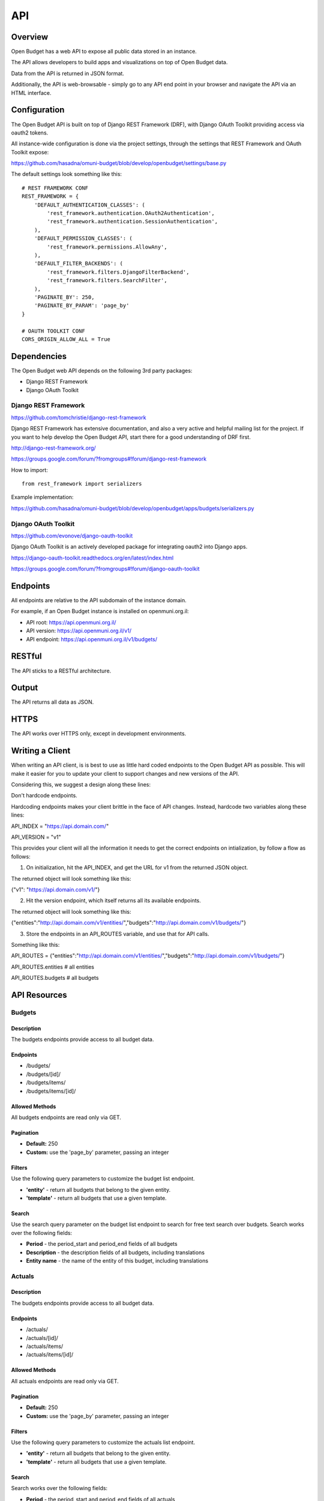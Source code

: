 API
===

Overview
--------

Open Budget has a web API to expose all public data stored in an instance.

The API allows developers to build apps and visualizations on top of Open Budget data.

Data from the API is returned in JSON format.

Additionally, the API is web-browsable - simply go to any API end point in your browser and navigate the API via an HTML interface.

Configuration
-------------

The Open Budget API is built on top of Django REST Framework (DRF), with Django OAuth Toolkit providing access via oauth2 tokens.

All instance-wide configuration is done via the project settings, through the settings that REST Framework and OAuth Toolkit expose:

https://github.com/hasadna/omuni-budget/blob/develop/openbudget/settings/base.py

The default settings look something like this::

    # REST FRAMEWORK CONF
    REST_FRAMEWORK = {
        'DEFAULT_AUTHENTICATION_CLASSES': (
            'rest_framework.authentication.OAuth2Authentication',
            'rest_framework.authentication.SessionAuthentication',
        ),
        'DEFAULT_PERMISSION_CLASSES': (
            'rest_framework.permissions.AllowAny',
        ),
        'DEFAULT_FILTER_BACKENDS': (
            'rest_framework.filters.DjangoFilterBackend',
            'rest_framework.filters.SearchFilter',
        ),
        'PAGINATE_BY': 250,
        'PAGINATE_BY_PARAM': 'page_by'
    }

    # OAUTH TOOLKIT CONF
    CORS_ORIGIN_ALLOW_ALL = True

Dependencies
------------

The Open Budget web API depends on the following 3rd party packages:

* Django REST Framework
* Django OAuth Toolkit


Django REST Framework
~~~~~~~~~~~~~~~~~~~~~

https://github.com/tomchristie/django-rest-framework

Django REST Framework has extensive documentation, and also a very active and helpful mailing list for the project. If you want to help develop the Open Budget API, start there for a good understanding of DRF first.

http://django-rest-framework.org/

https://groups.google.com/forum/?fromgroups#!forum/django-rest-framework

How to import::

    from rest_framework import serializers

Example implementation:

https://github.com/hasadna/omuni-budget/blob/develop/openbudget/apps/budgets/serializers.py

Django OAuth Toolkit
~~~~~~~~~~~~~~~~~~~~


https://github.com/evonove/django-oauth-toolkit

Django OAuth Toolkit is an actively developed package for integrating oauth2 into Django apps.

https://django-oauth-toolkit.readthedocs.org/en/latest/index.html

https://groups.google.com/forum/?fromgroups#!forum/django-oauth-toolkit


Endpoints
---------

All endpoints are relative to the API subdomain of the instance domain.

For example, if an Open Budget instance is installed on openmuni.org.il:

* API root: https://api.openmuni.org.il/
* API version: https://api.openmuni.org.il/v1/
* API endpoint: https://api.openmuni.org.il/v1/budgets/

RESTful
-------

The API sticks to a RESTful architecture.

Output
------

The API returns all data as JSON.

HTTPS
-----

The API works over HTTPS only, except in development environments.

Writing a Client
----------------

When writing an API client, is is best to use as little hard coded endpoints to the Open Budget API as possible. This will make it easier for you to update your client to support changes and new versions of the API.

Considering this, we suggest a design along these lines:


Don't hardcode endpoints.

Hardcoding endpoints makes your client brittle in the face of API changes.
Instead, hardcode two variables along these lines:

API_INDEX = "https://api.domain.com/"

API_VERSION = "v1"

This provides your client will all the information it needs to get the correct endpoints on intialization, by follow a flow as follows:


1. On initialization, hit the API_INDEX, and get the URL for v1 from the returned JSON object.

The returned object will look something like this:

{"v1": "https://api.domain.com/v1/"}


2. Hit the version endpoint, which itself returns all its available endpoints.

The returned object will look something like this:

{"entities":"http://api.domain.com/v1/entities/","budgets":"http://api.domain.com/v1/budgets/"}


3. Store the endpoints in an API_ROUTES variable, and use that for API calls.

Something like this:

API_ROUTES = {"entities":"http://api.domain.com/v1/entities/","budgets":"http://api.domain.com/v1/budgets/"}

API_ROUTES.entities # all entities

API_ROUTES.budgets # all budgets


API Resources
-------------

Budgets
~~~~~~~

Description
+++++++++++

The budgets endpoints provide access to all budget data.

Endpoints
+++++++++

* /budgets/
* /budgets/[id]/
* /budgets/items/
* /budgets/items/[id]/

Allowed Methods
+++++++++++++++

All budgets endpoints are read only via GET.

Pagination
++++++++++

* **Default:** 250
* **Custom:** use the 'page_by' parameter, passing an integer

Filters
+++++++

Use the following query parameters to customize the budget list endpoint.

* **'entity'** - return all budgets that belong to the given entity.
* **'template'** - return all budgets that use a given template.

Search
++++++

Use the search query parameter on the budget list endpoint to search for free text search over budgets. Search works over the following fields:

* **Period** - the period_start and period_end fields of all budgets
* **Description** - the description fields of all budgets, including translations
* **Entity name** - the name of the entity of this budget, including translations


Actuals
~~~~~~~

Description
+++++++++++

The budgets endpoints provide access to all budget data.

Endpoints
+++++++++

* /actuals/
* /actuals/[id]/
* /actuals/items/
* /actuals/items/[id]/

Allowed Methods
+++++++++++++++

All actuals endpoints are read only via GET.

Pagination
++++++++++

* **Default:** 250
* **Custom:** use the 'page_by' parameter, passing an integer

Filters
+++++++

Use the following query parameters to customize the actuals list endpoint.

* **'entity'** - return all budgets that belong to the given entity.
* **'template'** - return all budgets that use a given template.

Search
++++++

Search works over the following fields:

* **Period** - the period_start and period_end fields of all actuals
* **Description** - the description fields of all actuals, including translations
* **Entity name** - the name of the entity of this actuals, including translations


Templates
~~~~~~~~~

Description
+++++++++++

The templates endpoints provide access to all template data.

Endpoints
+++++++++

* /templates/
* /templates/[id]/
* /templates/nodes/
* /templates/nodes/[id]/

Allowed Methods
+++++++++++++++

All actuals endpoints are read only via GET.

Pagination
++++++++++

* **Default:** 250
* **Custom:** use the 'page_by' parameter, passing an integer

Filters
+++++++

Use the following query parameters to customize the template list endpoint.

* **'divisions'** - return all budgets that belong to the given entity.
* **'budgets'** - return the template used by a given budget.
* **'actuals'** - return the template used by a given actual.

Search
++++++

Search works over the following fields:

* **Name** - the name fields of all templates, including translations
* **Description** - the description fields of all templates, including translations


Entities
~~~~~~~~

Description
+++++++++++

The entities endpoints provide access to all entity data.

Endpoints
+++++++++

* /entities/
* /entities/[id]/

Allowed Methods
+++++++++++++++

All entities endpoints are read only via GET.

Pagination
++++++++++

* **Default:** 250
* **Custom:** use the 'page_by' parameter, passing an integer

Filters
+++++++

Use the following query parameters to customize the entity list endpoint.

* **'division__budgeting'** - return all entities that are potentially budgeting.
* **'parent'** - return all children entities of the given parent.

Search
++++++

Search works over the following fields:

* **Name** - the name fields of all templates, including translations
* **Description** - the description fields of all templates, including translations

Divisions
~~~~~~~~~

Description
+++++++++++

The divisions endpoints provide access to all division data.

Endpoints
+++++++++

* /divisions/
* /divisions/[id]/

Allowed Methods
+++++++++++++++

All entities endpoints are read only via GET.

Pagination
++++++++++

* **Default:** 250
* **Custom:** use the 'page_by' parameter, passing an integer

Filters
+++++++

Use the following query parameters to customize the division list endpoint.

* **'budgeting'** - return all divisions that are budgeting divisions.
* **'index'** - return all divisions of the given index.

Search
++++++

Search works over the following fields:

* **Name** - the name fields of all divisions, including translations

Domains
~~~~~~~~~

Description
+++++++++++

The domains endpoints provide access to all domain data.

Endpoints
+++++++++

* /domains/
* /domains/[id]/

Allowed Methods
+++++++++++++++

All domains endpoints are read only via GET.

Pagination
++++++++++

* **Default:** 250
* **Custom:** use the 'page_by' parameter, passing an integer

Filters
+++++++

Not applicable at present.

Search
++++++

Search works over the following fields:

* **Name** - the name fields of all divisions, including translations


Contexts
~~~~~~~~

TBD

Comments
~~~~~~~~

TBD

Projects
~~~~~~~~

TBD
